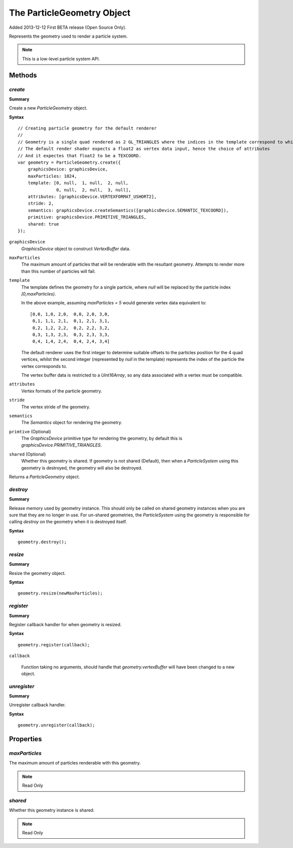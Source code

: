 .. index::
    single: ParticleGeometry

.. highlight:: javascript

.. _particlegeometry:

===========================
The ParticleGeometry Object
===========================

Added 2013-12-12 First BETA release (Open Source Only).

Represents the geometry used to render a particle system.

.. note::
    This is a low-level particle system API.

Methods
=======

.. index::
    pair: ParticleGeometry; create

`create`
--------

**Summary**

Create a new `ParticleGeometry` object.

**Syntax** ::

    // Creating particle geometry for the default renderer
    //
    // Geometry is a single quad rendered as 2 GL_TRIANGLES where the indices in the template correspond to which vertex of the quad is being rendered.
    // The default render shader expects a float2 as vertex data input, hence the choice of attributes
    // And it expectes that float2 to be a TEXCOORD.
    var geometry = ParticleGeometry.create({
        graphicsDevice: graphicsDevice,
        maxParticles: 1024,
        template: [0, null,  1, null,  2, null,
                   0, null,  2, null,  3, null],
        attributes: [graphicsDevice.VERTEXFORMAT_USHORT2],
        stride: 2,
        semantics: graphicsDevice.createSemantics([graphicsDevice.SEMANTIC_TEXCOORD]),
        primitive: graphicsDevice.PRIMITIVE_TRIANGLES,
        shared: true
    });

``graphicsDevice``
    `GraphicsDevice` object to construct `VertexBuffer` data.

``maxParticles``
    The maximum amount of particles that will be renderable with the resultant geometry. Attempts to render more than this number of particles will fail.

``template``
    The template defines the geometry for a single particle, where `null` will be replaced by the particle index `[0,maxParticles)`.

    In the above example, assuming `maxParticles = 5` would generate vertex data equivalent to: ::

        [0,0, 1,0, 2,0,  0,0, 2,0, 3,0,
         0,1, 1,1, 2,1,  0,1, 2,1, 3,1,
         0,2, 1,2, 2,2,  0,2, 2,2, 3,2,
         0,3, 1,3, 2,3,  0,3, 2,3, 3,3,
         0,4, 1,4, 2,4,  0,4, 2,4, 3,4]

    The default renderer uses the first integer to determine suitable offsets to the particles position for the 4 quad vertices, whilst the second integer (represented by `null` in the template) represents the index of the particle the vertex corresponds to.

    The vertex buffer data is restricted to a `Uint16Array`, so any data associated with a vertex must be compatible.

``attributes``
    Vertex formats of the particle geometry.

``stride``
    The vertex stride of the geometry.

``semantics``
    The `Semantics` object for rendering the geometry.

``primtive`` (Optional)
    The `GraphicsDevice` primitive type for rendering the geometry, by default this is `graphicsDevice.PRIMITIVE_TRIANGLES`.

``shared`` (Optional)
    Whether this geometry is shared. If geometry is not shared (Default), then when a `ParticleSystem` using this geometry is destroyed, the geometry will also be destroyed.

Returns a `ParticleGeometry` object.

.. index::
    pair: ParticleGeometry; destroy

`destroy`
---------

**Summary**

Release memory used by geometry instance. This should only be called on shared geometry instances when you are sure that they are no longer in use. For un-shared geometries, the `ParticleSystem` using the geometry is responsible for calling `destroy` on the geometry when it is destroyed itself.

**Syntax** ::

    geometry.destroy();

.. index::
    pair: ParticleGeometry; resize

`resize`
--------

**Summary**

Resize the geometry object.

**Syntax** ::

    geometry.resize(newMaxParticles);

.. index::
    pair: ParticleGeometry; register

`register`
----------

**Summary**

Register callback handler for when geometry is resized.

**Syntax** ::

    geometry.register(callback);

``callback``

    Function taking no arguments, should handle that `geometry.vertexBuffer` will have been changed to a new object.

.. index::
    pair: ParticleGeometry; unregister

`unregister`
------------

**Summary**

Unregister callback handler.

**Syntax** ::

    geometry.unregister(callback);

Properties
==========

.. index::
    pair: ParticleGeometry; maxParticles

`maxParticles`
--------------

The maximum amount of particles renderable with this geometry.

.. note :: Read Only

.. index::
    pair: ParticleGeometry; shared

`shared`
--------

Whether this geometry instance is shared.

.. note :: Read Only


